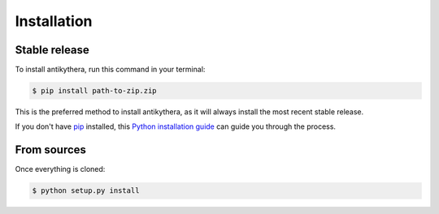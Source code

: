 .. highlight:: shell

============
Installation
============


Stable release
--------------

To install antikythera, run this command in your terminal:

.. code-block:: console

    $ pip install path-to-zip.zip

This is the preferred method to install antikythera, as it will always install the most recent stable release.

If you don't have `pip`_ installed, this `Python installation guide`_ can guide
you through the process.

.. _pip: https://pip.pypa.io
.. _Python installation guide: http://docs.python-guide.org/en/latest/starting/installation/


From sources
------------

Once everything is cloned:

.. code-block:: console

    $ python setup.py install

.. _tarball: https://github.com/./antikythera/tarball/master
